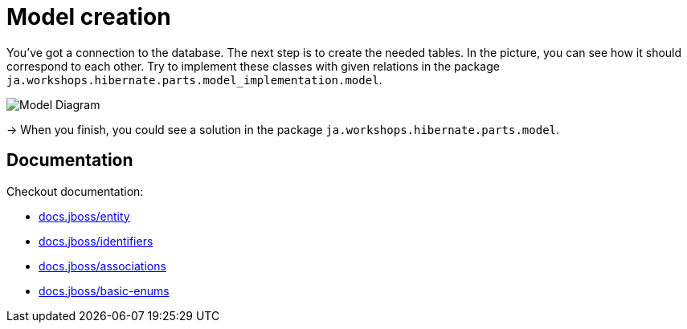 = Model creation

You've got a connection to the database. The next step is to create the needed tables.
In the picture, you can see how it should correspond to each other.
Try to implement these classes with given relations in the package `ja.workshops.hibernate.parts.model_implementation.model`.

image::ModelDiagram.jpg[Model Diagram]

-> When you finish, you could see a solution in the package `ja.workshops.hibernate.parts.model`.

== Documentation

Checkout documentation:

* link:https://docs.jboss.org/hibernate/orm/5.2/userguide/html_single/Hibernate_User_Guide.html#entity[docs.jboss/entity]
* link:https://docs.jboss.org/hibernate/orm/5.2/userguide/html_single/Hibernate_User_Guide.html#identifiers[docs.jboss/identifiers]
* link:https://docs.jboss.org/hibernate/orm/5.2/userguide/html_single/Hibernate_User_Guide.html#associations[docs.jboss/associations]
* link:https://docs.jboss.org/hibernate/orm/5.2/userguide/html_single/Hibernate_User_Guide.html#basic-enums[docs.jboss/basic-enums]